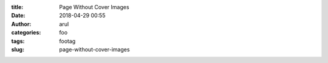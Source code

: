:title: Page Without Cover Images
:date: 2018-04-29 00:55
:author: arul
:categories: foo
:tags: footag
:slug: page-without-cover-images
